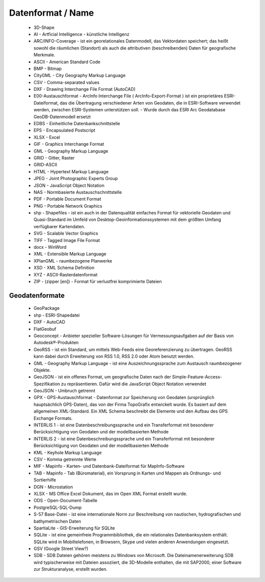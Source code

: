
Datenformat / Name
==================

 - 3D-Shape
 - AI - Artficial Intelligence - künstliche Intelligenz
 - ARC/INFO-Coverage - ist ein georelationales Datenmodell, das Vektordaten speichert; das heißt sowohl die räumlichen (Standort) als auch die attributiven (beschreibenden) Daten für geografische Merkmale.
 - ASCII - American Standard Code
 - BMP - Bitmap
 - CityGML -  City Geography Markup Language
 - CSV - Comma-separated values
 - DXF - Drawing Interchange File Format (AutoCAD)
 - E00-Austauschformat -  ArcInfo Interchange File ( ArcInfo-Export-Format ) ist ein proprietäres ESRI-Dateiformat, das die Übertragung verschiedener Arten von Geodaten, die in ESRI-Software verwendet werden, zwischen ESRI-Systemen unterstützen soll. - Wurde durch das ESRI Arc Geodatabase GeoDB-Datenmodell ersetzt
 - EDBS - Einheitliche Datenbankschnittstelle
 - EPS - Encapsulated Postscript
 - XLSX - Excel
 - GIF - Graphics Interchange Format
 - GML - Geography Markup Language
 - GRID - Gitter, Raster
 - GRID-ASCII
 - HTML - Hypertext Markup Language
 - JPEG - Joint Photographic Experts Group
 - JSON - JavaScript Object Notation
 - NAS - Normbasierte Austauschschnittstelle
 - PDF - Portable Document Format
 - PNG - Portable Network Graphics
 - shp - Shapefiles -  ist ein auch in der Datenqualität einfaches Format für vektorielle Geodaten und Quasi-Standard im Umfeld von Desktop-Geoinformationssystemen mit dem größten Umfang verfügbarer Kartendaten.
 - SVG - Scalable Vector Graphics
 - TIFF - Tagged Image File Format 
 - docx - WinWord
 - XML - Extensible Markup Language
 - XPlanGML - raumbezogene Planwerke
 - XSD - XML Schema Definition
 - XYZ - ASCII-Rasterdatenformat
 - ZIP - (zipper [en]) - Format für verlustfrei komprimierte Dateien



Geodatenformate
---------------

 - GeoPackage
 
 - shp - ESRI-Shapedatei
 
 - DXF - AutoCAD
 
 - FlatGeobuf
 
 - Geoconcept - Anbieter spezieller Software-Lösungen für Vermessungsaufgaben auf der Basis von Autodesk®-Produkten
 
 - GeoRSS -  ist ein Standard, um mittels Web-Feeds eine Georeferenzierung zu übertragen. GeoRSS kann dabei durch Erweiterung von RSS 1.0, RSS 2.0 oder Atom benutzt werden.
 
 - GML - Geography Markup Language - ist eine Auszeichnungssprache zum Austausch raumbezogener Objekte.
 
 - GeoJSON -  ist ein offenes Format, um geografische Daten nach der Simple-Feature-Access-Spezifikation zu repräsentieren. Dafür wird die JavaScript Object Notation verwendet
 
 - GeoJSON - Umbruch getrennt
 
 - GPX - GPS-Austauschformat - Datenformat zur Speicherung von Geodaten (ursprünglich hauptsächlich GPS-Daten), das von der Firma TopoGrafix entwickelt wurde. Es basiert auf dem allgemeinen XML-Standard. Ein XML Schema beschreibt die Elemente und den Aufbau des GPS Exchange Formats.
 
 - INTERLIS 1 - ist eine Datenbeschreibungssprache und ein Transferformat mit besonderer Berücksichtigung von Geodaten und der modellbasierten Methode
 
 - INTERLIS 2 - ist eine Datenbeschreibungssprache und ein Transferformat mit besonderer Berücksichtigung von Geodaten und der modellbasierten Methode
 
 - KML - Keyhole Markup Language
 
 - CSV - Komma getrennte Werte
 
 - MIF - Mapinfo - Karten- und Datenbank-Dateiformat für MapInfo-Software
 
 - TAB - Mapinfo - Tab (Büromaterial), ein Vorsprung in Karten und Mappen als Ordnungs- und Sortierhilfe
 
 - DGN - Microstation
 
 - XLSX - MS Office Excel Dokument, das im Open XML Format erstellt wurde. 
 
 - ODS - Open-Document-Tabelle
 
 - PostgreSQL-SQL-Dump
 
 - S-57 Base-Datei - ist eine internationale Norm zur Beschreibung von nautischen, hydrografischen und bathymetrischen Daten
 
 - SpartiaLite - GIS-Erweiterung für SQLite
 
 - SQLite - ist eine gemeinfreie Programmbibliothek, die ein relationales Datenbanksystem enthält. SQLite wird in Mobiltelefonen, in Browsern, Skype und vielen anderen Anwendungen eingesetzt.
 
 - GSV (Google Street View?)
 
 - SDB - SDB Dateien gehören meistens zu Windows von Microsoft. Die Dateinamenerweiterung SDB wird typischerweise mit Dateien assoziiert, die 3D-Modelle enthalten, die mit SAP2000, einer Software zur Strukturanalyse, erstellt wurden.